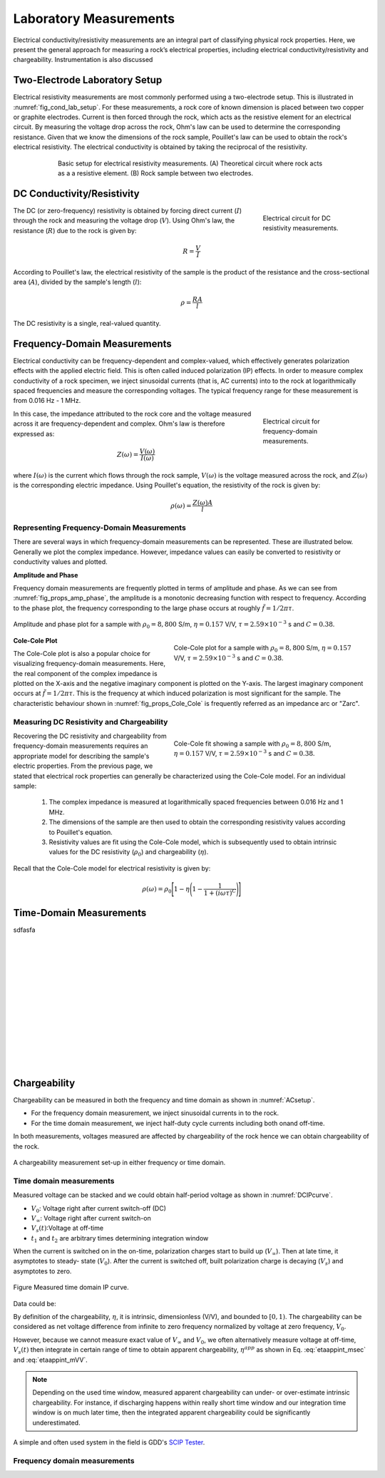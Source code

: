.. _electrical_conductivity_lab_setup_measurements:

Laboratory Measurements
=======================

Electrical conductivity/resistivity measurements are an integral part of classifying physical rock properties. Here, we present the general approach for measuring a rock’s electrical properties, including electrical conductivity/resistivity and chargeability. Instrumentation is also discussed

Two-Electrode Laboratory Setup
------------------------------

Electrical resistivity measurements are most commonly performed using a two-electrode setup. This is illustrated in :numref:`fig_cond_lab_setup`. For these measurements, a rock core of known dimension is placed between two copper or graphite electrodes. Current is then forced through the rock, which acts as the resistive element for an electrical circuit. By measuring the voltage drop across the rock, Ohm's law can be used to determine the corresponding resistance. Given that we know the dimensions of the rock sample, Pouillet's law can be used to obtain the rock's electrical resistivity. The electrical conductivity is obtained by taking the reciprocal of the resistivity.

.. figure:: ./images/cond_lab_setup.png
   :figwidth: 75%
   :align: center
   :name: fig_cond_lab_setup

   Basic setup for electrical resistivity measurements. (A) Theoretical circuit where rock acts as a a resistive element. (B) Rock sample between two electrodes.

DC Conductivity/Resistivity
---------------------------

.. figure:: ./images/DCcircuit_simple.png
   :figwidth: 25%
   :align: right
   :name: fig_DC_measurements

   Electrical circuit for DC resistivity measurements.

The DC (or zero-frequency) resistivity is obtained by forcing direct current (:math:`I`) through the rock and measuring the voltage drop (:math:`V`). Using Ohm's law, the resistance (:math:`R`) due to the rock is given by:

.. math::
   R = \frac{V}{I}

According to Pouillet's law, the electrical resistivity of the sample is the product of the resistance and the cross-sectional area (:math:`A`), divided by the sample's length (:math:`l`):

.. math::
   \rho = \frac{RA}{l}

The DC resistivity is a single, real-valued quantity.

Frequency-Domain Measurements
-----------------------------

Electrical conductivity can be frequency-dependent and complex-valued, which
effectively generates polarization effects with the applied electric field.
This is often called induced polarization (IP) effects. In order to measure
complex conductivity of a rock specimen, we inject sinusoidal currents (that is, AC
currents) into to the rock at logarithmically spaced frequencies and measure the corresponding voltages. The typical frequency range for these measurement is from 0.016 Hz - 1 MHz.

.. figure:: ./images/Zcircuit_simple.png
   :figwidth: 25%
   :align: right
   :name: fig_Z_measurements

   Electrical circuit for frequency-domain measurements.

In this case, the impedance attributed to the rock core and the voltage measured across it are frequency-dependent and complex. Ohm's law is therefore expressed as:

.. math::
   Z(\omega) = \frac{V(\omega)}{I(\omega)}

where :math:`I(\omega)` is the current which flows through the rock sample, :math:`V(\omega)` is the voltage measured across the rock, and :math:`Z(\omega)` is the corresponding electric impedance. Using Pouillet's equation, the resistivity of the rock is given by:

.. math::
   \rho (\omega) = \frac{Z(\omega) A}{l}

Representing Frequency-Domain Measurements
^^^^^^^^^^^^^^^^^^^^^^^^^^^^^^^^^^^^^^^^^^

There are several ways in which frequency-domain measurements can be represented. These are illustrated below. Generally we plot the complex impedance. However, impedance values can easily be converted to resistivity or conductivity values and plotted.

**Amplitude and Phase**

Frequency domain measurements are frequently plotted in terms of amplitude and phase. As we can see from :numref:`fig_props_amp_phase`, the amplitude is a monotonic decreasing function with respect to frequency. According to the phase plot, the frequency corresponding to the large phase occurs at roughly :math:`\tilde f = 1/2\pi\tau`.

.. figure:: ./images/amp_phase_plot.png
   :figwidth: 100%
   :align: center
   :name: fig_props_amp_phase

   Amplitude and phase plot for a sample with :math:`\rho_0 = 8,800` S/m, :math:`\eta=0.157` V/V, :math:`\tau=2.59 \times 10^{-3}` s and :math:`C=0.38`.


.. figure:: ./images/Cole_Cole_plot.png
   :figwidth: 50%
   :align: right
   :name: fig_props_Cole_Cole

   Cole-Cole plot for a sample with :math:`\rho_0 = 8,800` S/m, :math:`\eta=0.157` V/V, :math:`\tau=2.59 \times 10^{-3}` s and :math:`C=0.38`.

**Cole-Cole Plot**

The Cole-Cole plot is also a popular choice for visualizing frequency-domain measurements. Here, the real component of the complex impedance is plotted on the X-axis and the negative imaginary component is plotted on the Y-axis. The largest imaginary component occurs at :math:`\tilde f = 1/2\pi\tau`. This is the frequency at which induced polarization is most significant for the sample. The characteristic behaviour shown in :numref:`fig_props_Cole_Cole` is frequently referred as an impedance arc or "Zarc".


Measuring DC Resistivity and Chargeability
^^^^^^^^^^^^^^^^^^^^^^^^^^^^^^^^^^^^^^^^^^

.. figure:: ./images/Cole_Cole_fit.png
   :figwidth: 50%
   :align: right
   :name: fig_props_Cole_Cole_fit

   Cole-Cole fit showing a sample with :math:`\rho_0 = 8,800` S/m, :math:`\eta=0.157` V/V, :math:`\tau=2.59 \times 10^{-3}` s and :math:`C=0.38`.

Recovering the DC resistivity and chargeability from frequency-domain measurements requires an appropriate model for describing the sample's electric properties. From the previous page, we stated that electrical rock properties can generally be characterized using the Cole-Cole model. For an individual sample:

   1) The complex impedance is measured at logarithmically spaced frequencies between 0.016 Hz and 1 MHz.
   2) The dimensions of the sample are then used to obtain the corresponding resistivity values according to Pouillet's equation.
   3) Resistivity values are fit using the Cole-Cole model, which is subsequently used to obtain intrinsic values for the DC resistivity (:math:`\rho_0`) and chargeability (:math:`\eta`).

Recall that the Cole-Cole model for electrical resistivity is given by:

.. math::
  \rho (\omega) = \rho_0 \Bigg [ 1 - \eta \Bigg ( 1 - \frac{1}{1 + (i\omega \tau)^C} \Bigg ) \Bigg ]


Time-Domain Measurements
------------------------


sdfasfa



|
|
|
|
|
|
|
|
|
|
|
|
|




Chargeability
-------------

Chargeability can be measured in both the frequency and time domain as shown
in :numref:`ACsetup`.

- For the frequency domain measurement, we inject sinusoidal currents in to the rock.

- For the time domain measurement, we inject half-duty cycle currents
  including both onand off-time.

In both measurements, voltages measured are affected by chargeability of the
rock hence we can obtain chargeability of the rock.

.. figure:: ./images/ACsetup.png
   :scale: 70%
   :align: center
   :name: ACsetup

   A chargeability measurement set-up in either frequency or time domain.


Time domain measurements
^^^^^^^^^^^^^^^^^^^^^^^^

Measured voltage can be stacked and we could obtain half-period voltage as
shown in :numref:`DCIPcurve`.

- :math:`V_0`: Voltage right after current switch-off (DC)
- :math:`V_{\infty}`: Voltage right after current switch-on
- :math:`V_s(t)`:Voltage at off-time
- :math:`t_1` and :math:`t_2` are arbitrary times determining integration window

When the current is switched on in the on-time, polarization charges start to
build up (:math:`V_{\infty}`). Then at late time, it asymptotes to steady-
state (:math:`V_0`). After the current is switched off, built polarization
charge is decaying (:math:`V_s`) and asymptotes to zero.


.. figure:: ./images/DCIPcurve.png
   :align: center
   :scale: 50%
   :name: DCIPcurve

   Figure Measured time domain IP curve.

Data could be:

.. math::
   \eta = \frac{V_0-V_\infty}{V_0} \ \text{[V/V]}
   :label: etaintrinsic

.. math::
   \eta^{app} = \int_{t_1}^{t_2} \frac{V_s(t)}{V_0} dt  \ \text{[msec]}
   :label: etaappint_msec

.. math::
   \eta^{app} = \frac{1}{t_2-t_1}\int_{t_1}^{t_2} \frac{V_s(t)}{V_0} dt  \ \text{[mV/V]}
   :label: etaappint_mVV

.. math::
   \eta^{app} = \frac{V_s(t)}{V_0}  \ \text{[mV/V]}
   :label: etaapp_mVV


By definition of the chargeability, :math:`\eta`, it is intrinsic,
dimensionless (V/V), and bounded to :math:`[0,1)`. The chargeability can be
considered as net voltage difference from infinite to zero frequency
normalized by voltage at zero frequency, :math:`V_0`.

However, because we cannot measure exact value of :math:`V_{\infty}` and
:math:`V_0`, we often alternatively measure voltage at off-time,
:math:`V_s(t)` then integrate in certain range of time to obtain apparent
chargeability, :math:`\eta^{app}` as shown in Eq. :eq:`etaappint_msec` and
:eq:`etaappint_mVV`.

.. note::

   Depending on the used time window, measured apparent chargeability can
   under- or over-estimate intrinsic chargeability. For instance, if
   discharging happens within really short time window and our integration
   time window is on much later time, then the integrated apparent
   chargeability could be significantly underestimated.


A simple and often used system in the field is GDD's `SCIP Tester
<http://www.gddinstrumentation.com/index.php/scip-tester>`_.

Frequency domain measurements
^^^^^^^^^^^^^^^^^^^^^^^^^^^^^

.. todo::
   PFE (Percent frequency effect)

.. todo::
   Phase difference

